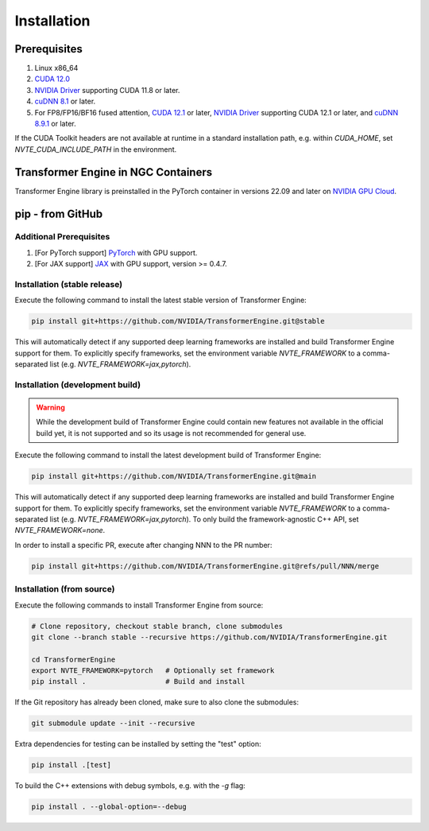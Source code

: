 ..
    Copyright (c) 2022-2024, NVIDIA CORPORATION & AFFILIATES. All rights reserved.

    See LICENSE for license information.

Installation
============

Prerequisites
-------------
.. |driver link| replace:: NVIDIA Driver
.. _driver link: https://www.nvidia.com/drivers

1. Linux x86_64
2. `CUDA 12.0 <https://developer.nvidia.com/cuda-downloads>`__
3. |driver link|_ supporting CUDA 11.8 or later.
4. `cuDNN 8.1 <https://developer.nvidia.com/cudnn>`__ or later.
5. For FP8/FP16/BF16 fused attention, `CUDA 12.1 <https://developer.nvidia.com/cuda-downloads>`__ or later, |driver link|_ supporting CUDA 12.1 or later, and `cuDNN 8.9.1 <https://developer.nvidia.com/cudnn>`__ or later.

If the CUDA Toolkit headers are not available at runtime in a standard
installation path, e.g. within `CUDA_HOME`, set
`NVTE_CUDA_INCLUDE_PATH` in the environment.

Transformer Engine in NGC Containers
------------------------------------

Transformer Engine library is preinstalled in the PyTorch container in versions 22.09 and later
on `NVIDIA GPU Cloud <https://ngc.nvidia.com>`_.


pip - from GitHub
-----------------------

Additional Prerequisites
^^^^^^^^^^^^^^^^^^^^^^^^

1. [For PyTorch support] `PyTorch <https://pytorch.org/>`__ with GPU support.
2. [For JAX support] `JAX <https://github.com/google/jax/>`__ with GPU support, version >= 0.4.7.

Installation (stable release)
^^^^^^^^^^^^^^^^^^^^^^^^^^^^^

Execute the following command to install the latest stable version of Transformer Engine:

.. code-block:: bash

  pip install git+https://github.com/NVIDIA/TransformerEngine.git@stable

This will automatically detect if any supported deep learning frameworks are installed and build Transformer Engine support for them. To explicitly specify frameworks, set the environment variable `NVTE_FRAMEWORK` to a comma-separated list (e.g. `NVTE_FRAMEWORK=jax,pytorch`).

Installation (development build)
^^^^^^^^^^^^^^^^^^^^^^^^^^^^^^^^

.. warning::

   While the development build of Transformer Engine could contain new features not available in
   the official build yet, it is not supported and so its usage is not recommended for general
   use.

Execute the following command to install the latest development build of Transformer Engine:

.. code-block:: bash

  pip install git+https://github.com/NVIDIA/TransformerEngine.git@main

This will automatically detect if any supported deep learning frameworks are installed and build Transformer Engine support for them. To explicitly specify frameworks, set the environment variable `NVTE_FRAMEWORK` to a comma-separated list (e.g. `NVTE_FRAMEWORK=jax,pytorch`). To only build the framework-agnostic C++ API, set `NVTE_FRAMEWORK=none`.

In order to install a specific PR, execute after changing NNN to the PR number:

.. code-block:: bash

  pip install git+https://github.com/NVIDIA/TransformerEngine.git@refs/pull/NNN/merge


Installation (from source)
^^^^^^^^^^^^^^^^^^^^^^^^^^^^^^^^

Execute the following commands to install Transformer Engine from source:

.. code-block:: bash

  # Clone repository, checkout stable branch, clone submodules
  git clone --branch stable --recursive https://github.com/NVIDIA/TransformerEngine.git

  cd TransformerEngine
  export NVTE_FRAMEWORK=pytorch   # Optionally set framework
  pip install .                   # Build and install

If the Git repository has already been cloned, make sure to also clone the submodules:

.. code-block:: bash

  git submodule update --init --recursive

Extra dependencies for testing can be installed by setting the "test" option:

.. code-block:: bash

  pip install .[test]

To build the C++ extensions with debug symbols, e.g. with the `-g` flag:

.. code-block:: bash

  pip install . --global-option=--debug
